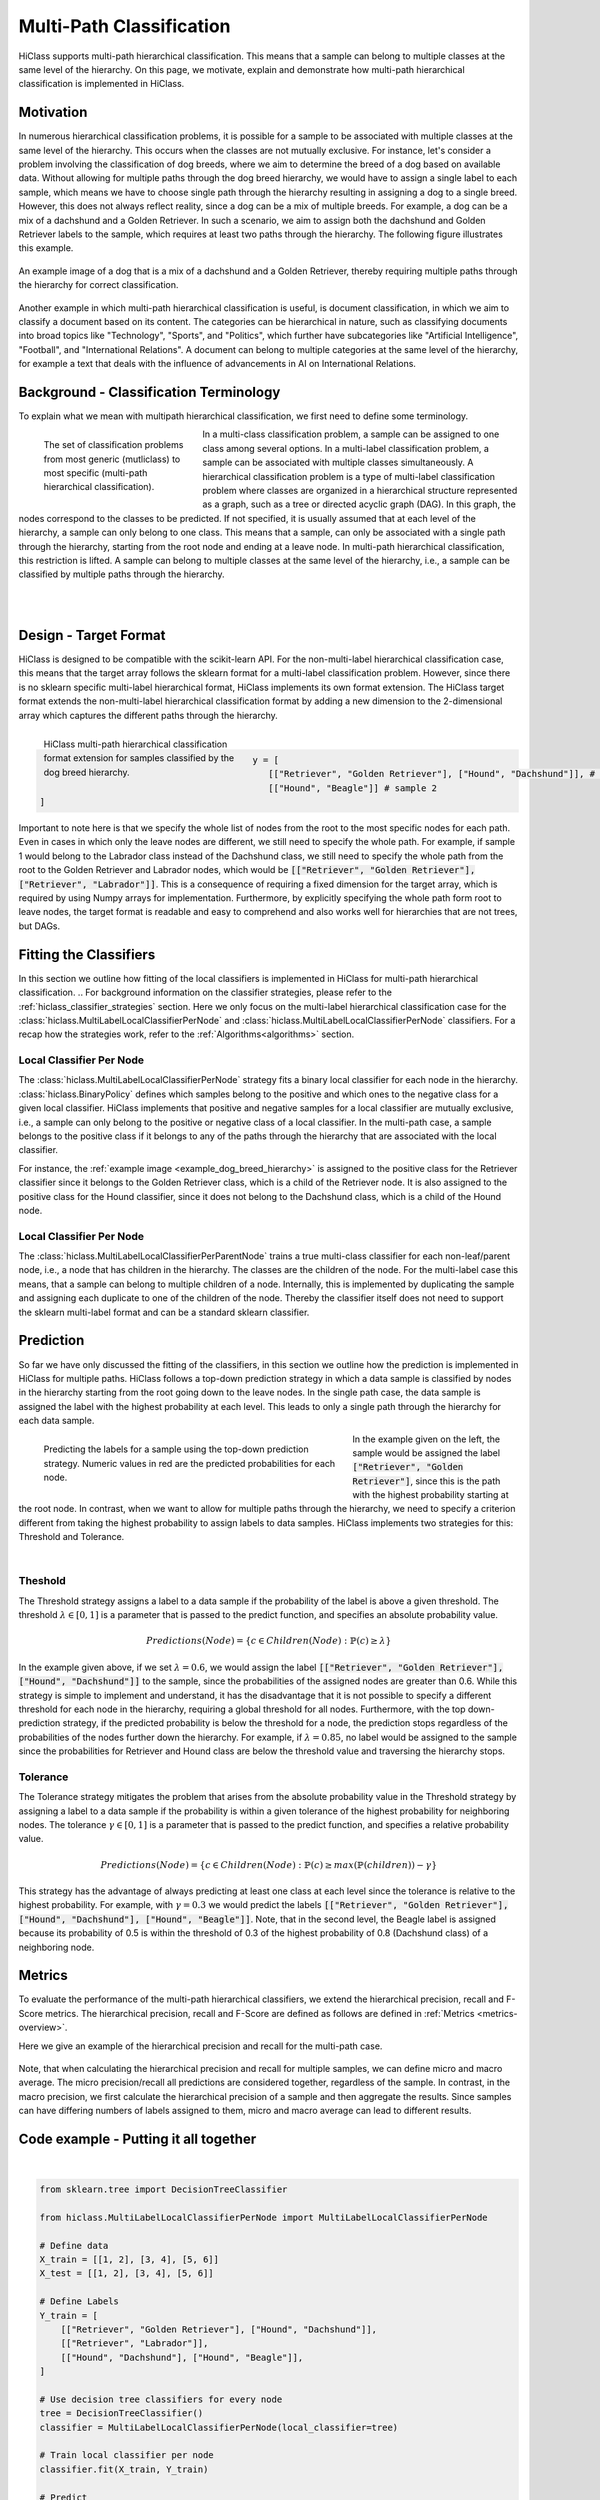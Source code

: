 
==========================
Multi-Path Classification
==========================

HiClass supports multi-path hierarchical classification.
This means that a sample can belong to multiple classes at the same level of the hierarchy.
On this page, we motivate, explain and demonstrate how multi-path hierarchical classification is implemented in HiClass.

++++++++++++++++++++++++++
Motivation
++++++++++++++++++++++++++
In numerous hierarchical classification problems, it is possible for a sample to be associated with multiple classes at the same level of the hierarchy.
This occurs when the classes are not mutually exclusive.
For instance, let's consider a problem involving the classification of dog breeds, where we aim to determine the breed of a dog based on available data.
Without allowing for multiple paths through the dog breed hierarchy, we would have to assign a single label to each sample, which means we have to choose single path through the hierarchy resulting in assigning a dog to a single breed.
However, this does not always reflect reality, since a dog can be a mix of multiple breeds.
For example, a dog can be a mix of a dachshund and a Golden Retriever.
In such a scenario, we aim to assign both the dachshund and Golden Retriever labels to the sample, which requires at least two paths through the hierarchy.
The following figure illustrates this example.

.. _example_dog_breed_hierarchy:

.. figure:: ../algorithms/hc_dog_breed_hierarchy.png
   :align: center
   :width: 90%

   An example image of a dog that is a mix of a dachshund and a Golden Retriever, thereby requiring multiple paths through the hierarchy for correct classification.

Another example in which multi-path hierarchical classification is useful, is document classification, in which we aim to classify a document based on its content.
The categories can be hierarchical in nature, such as classifying documents into broad topics like "Technology", "Sports", and "Politics", which further have subcategories like "Artificial Intelligence", "Football", and "International Relations".
A document can belong to multiple categories at the same level of the hierarchy, for example a text that deals with the influence of advancements in AI on International Relations.

++++++++++++++++++++++++++++++++++++++++
Background - Classification Terminology
++++++++++++++++++++++++++++++++++++++++
To explain what we mean with multipath hierarchical classification, we first need to define some terminology.

.. figure:: ../algorithms/hc_background.png
   :align: left
   :figwidth: 30%

   The set of classification problems from most generic (mutliclass) to most specific (multi-path hierarchical classification).

In a multi-class classification problem, a sample can be assigned to one class among several options.
In a multi-label classification problem, a sample can be associated with multiple classes simultaneously.
A hierarchical classification problem is a type of multi-label classification problem where classes are organized in a hierarchical structure represented as a graph, such as a tree or directed acyclic graph (DAG).
In this graph, the nodes correspond to the classes to be predicted.
If not specified, it is usually assumed that at each level of the hierarchy, a sample can only belong to one class.
This means that a sample, can only be associated with a single path through the hierarchy, starting from the root node and ending at a leave node.
In multi-path hierarchical classification, this restriction is lifted.
A sample can belong to multiple classes at the same level of the hierarchy, i.e., a sample can be classified by multiple paths through the hierarchy.

|
|
++++++++++++++++++++++++++
Design - Target Format
++++++++++++++++++++++++++
HiClass is designed to be compatible with the scikit-learn API.
For the non-multi-label hierarchical classification case, this means that the target array follows the sklearn format for a multi-label classification problem.
However, since there is no sklearn specific multi-label hierarchical format, HiClass implements its own format extension.
The HiClass target format extends the non-multi-label hierarchical classification format by adding a new dimension to the 2-dimensional array which captures the different paths through the hierarchy.

.. figure:: ../algorithms/hc_format.png
   :align: left
   :figwidth: 40%

   HiClass multi-path hierarchical classification format extension for samples classified by the dog breed hierarchy.

|
.. code-block:: python

   y = [
      [["Retriever", "Golden Retriever"], ["Hound", "Dachshund"]], # sample 1
      [["Hound", "Beagle"]] # sample 2
   ]

Important to note here is that we specify the whole list of nodes from the root to the most specific nodes for each path.
Even in cases in which only the leave nodes are different, we still need to specify the whole path.
For example, if sample 1 would belong to the Labrador class instead of the Dachshund class, we still need to specify the whole path from the root to the Golden Retriever and Labrador nodes, which would be :code:`[["Retriever", "Golden Retriever"], ["Retriever", "Labrador"]]`.
This is a consequence of requiring a fixed dimension for the target array, which is required by using Numpy arrays for implementation.
Furthermore, by explicitly specifying the whole path form root to leave nodes, the target format is readable and easy to comprehend and also works well for hierarchies that are not trees, but DAGs.


++++++++++++++++++++++++++
Fitting the Classifiers
++++++++++++++++++++++++++
In this section we outline how fitting of the local classifiers is implemented in HiClass for multi-path hierarchical classification.
.. For background information on the classifier strategies, please refer to the :ref:`hiclass_classifier_strategies` section.
Here we only focus on the multi-label hierarchical classification case for the :class:`hiclass.MultiLabelLocalClassifierPerNode` and :class:`hiclass.MultiLabelLocalClassifierPerNode` classifiers.
For a recap how the strategies work, refer to the :ref:`Algorithms<algorithms>` section.

Local Classifier Per Node
-------------------------
The :class:`hiclass.MultiLabelLocalClassifierPerNode` strategy fits a binary local classifier for each node in the hierarchy.
:class:`hiclass.BinaryPolicy` defines which samples belong to the positive and which ones to the negative class for a given local classifier.
HiClass implements that positive and negative samples for a local classifier are mutually exclusive, i.e., a sample can only belong to the positive or negative class of a local classifier.
In the multi-path case, a sample belongs to the positive class if it belongs to any of the paths through the hierarchy that are associated with the local classifier.

For instance, the :ref:`example image <example_dog_breed_hierarchy>` is assigned to the positive class for the Retriever classifier since it belongs to the Golden Retriever class, which is a child of the Retriever node.
It is also assigned to the positive class for the Hound classifier, since it does not belong to the Dachshund class, which is a child of the Hound node.


Local Classifier Per Node
-------------------------
The :class:`hiclass.MultiLabelLocalClassifierPerParentNode` trains a true multi-class classifier for each non-leaf/parent node, i.e., a node that has children in the hierarchy.
The classes are the children of the node.
For the multi-label case this means, that a sample can belong to multiple children of a node.
Internally, this is implemented by duplicating the sample and assigning each duplicate to one of the children of the node.
Thereby the classifier itself does not need to support the sklearn multi-label format and can be a standard sklearn classifier.

++++++++++++++++++++++++++
Prediction
++++++++++++++++++++++++++
So far we have only discussed the fitting of the classifiers, in this section we outline how the prediction is implemented in HiClass for multiple paths.
HiClass follows a top-down prediction strategy in which a data sample is classified by nodes in the hierarchy starting from the root going down to the leave nodes.
In the single path case, the data sample is assigned the label with the highest probability at each level.
This leads to only a single path through the hierarchy for each data sample.

.. figure:: ../algorithms/hc_prediction.png
   :align: left
   :figwidth: 60%

   Predicting the labels for a sample using the top-down prediction strategy. Numeric values in red are the predicted probabilities for each node.

In the example given on the left, the sample would be assigned the label :code:`["Retriever", "Golden Retriever"]`, since this is the path with the highest probability starting at the root node.
In contrast, when we want to allow for multiple paths through the hierarchy, we need to specify a criterion different from taking the highest probability to assign labels to data samples.
HiClass implements two strategies for this: Threshold and Tolerance.

|

Theshold
-------------------------
The Threshold strategy assigns a label to a data sample if the probability of the label is above a given threshold.
The threshold :math:`\lambda \in [0, 1]` is a parameter that is passed to the predict function, and specifies an absolute probability value.

.. math::
   Predictions(Node) = \{c \in Children(Node): \mathbb{P}(c) \geq \lambda\}

In the example given above, if we set :math:`\lambda = 0.6`, we would assign the label :code:`[["Retriever", "Golden Retriever"], ["Hound", "Dachshund"]]` to the sample, since the probabilities of the assigned nodes are greater than 0.6.
While this strategy is simple to implement and understand, it has the disadvantage that it is not possible to specify a different threshold for each node in the hierarchy, requiring a global threshold for all nodes.
Furthermore, with the top down-prediction strategy, if the predicted probability is below the threshold for a node, the prediction stops regardless of the probabilities of the nodes further down the hierarchy.
For example, if :math:`\lambda = 0.85`, no label would be assigned to the sample since the probabilities for Retriever and Hound class are below the threshold value and traversing the hierarchy stops.

Tolerance
-------------------------
The Tolerance strategy mitigates the problem that arises from the absolute probability value in the Threshold strategy by assigning a label to a data sample if the probability is within a given tolerance of the highest probability for neighboring nodes.
The tolerance :math:`\gamma \in [0, 1]` is a parameter that is passed to the predict function, and specifies a relative probability value.

.. math::
   Predictions(Node) = \{ c \in Children(Node):  \mathbb{P}(c) ≥ max( \mathbb{P}(children) ) - \gamma \}


This strategy has the advantage of always predicting at least one class at each level since the tolerance is relative to the highest probability.
For example, with :math:`\gamma = 0.3` we would predict the labels :code:`[["Retriever", "Golden Retriever"], ["Hound", "Dachshund"], ["Hound", "Beagle"]]`.
Note, that in the second level, the Beagle label is assigned because its probability of 0.5 is within the threshold of 0.3 of the highest probability of 0.8 (Dachshund class) of a neighboring node.

++++++++++++++++++++++++++
Metrics
++++++++++++++++++++++++++
To evaluate the performance of the multi-path hierarchical classifiers, we extend the hierarchical precision, recall and F-Score metrics.
The hierarchical precision, recall and F-Score are defined as follows are defined in :ref:`Metrics <metrics-overview>`.

Here we give an example of the hierarchical precision and recall for the multi-path case.

.. figure:: ../algorithms/hc_metrics.png
   :align: center
   :width: 90%

Note, that when calculating the hierarchical precision and recall for multiple samples, we can define micro and macro average.
The micro precision/recall all predictions are considered together, regardless of the sample.
In contrast, in the macro precision, we first calculate the hierarchical precision of a sample and then aggregate the results.
Since samples can have differing numbers of labels assigned to them, micro and macro average can lead to different results.


++++++++++++++++++++++++++++++++++++++++
Code example - Putting it all together
++++++++++++++++++++++++++++++++++++++++
.. rst-class:: sphx-glr-script-out

 Out:

 .. code-block:: none

    [[['Retriever' 'Golden Retriever']
      ['Hound' 'Dachshund']]

     [['Retriever' 'Golden Retriever']
      ['' '']]

     [['Hound' 'Dachshund']
      ['Hound' 'Beagle']]]






|

.. code-block:: default


    from sklearn.tree import DecisionTreeClassifier

    from hiclass.MultiLabelLocalClassifierPerNode import MultiLabelLocalClassifierPerNode

    # Define data
    X_train = [[1, 2], [3, 4], [5, 6]]
    X_test = [[1, 2], [3, 4], [5, 6]]

    # Define Labels
    Y_train = [
        [["Retriever", "Golden Retriever"], ["Hound", "Dachshund"]],
        [["Retriever", "Labrador"]],
        [["Hound", "Dachshund"], ["Hound", "Beagle"]],
    ]

    # Use decision tree classifiers for every node
    tree = DecisionTreeClassifier()
    classifier = MultiLabelLocalClassifierPerNode(local_classifier=tree)

    # Train local classifier per node
    classifier.fit(X_train, Y_train)

    # Predict
    predictions = classifier.predict(X_test)
    print(predictions)


.. rst-class:: sphx-glr-timing

   **Total running time of the script:** ( 0 minutes  0.047 seconds)
